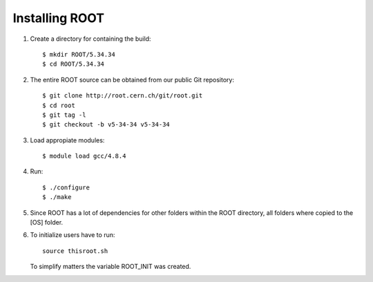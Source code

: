 Installing ROOT
===============

#. Create a directory for containing the build:: 

	$ mkdir ROOT/5.34.34
	$ cd ROOT/5.34.34

#. The entire ROOT source can be obtained from our public Git repository::

	$ git clone http://root.cern.ch/git/root.git
	$ cd root
	$ git tag -l
	$ git checkout -b v5-34-34 v5-34-34

#. Load appropiate modules::

	$ module load gcc/4.8.4

#. Run::

	$ ./configure
	$ ./make

#. Since ROOT has a lot of dependencies for other folders within
   the ROOT directory, all folders where copied to the [OS] folder.
   
#. To initialize users have to run::

     source thisroot.sh
     
   To simplify matters the variable ROOT_INIT was created.




